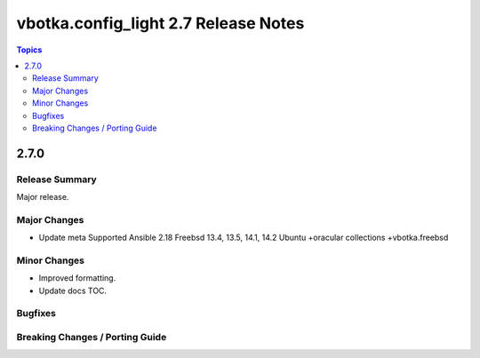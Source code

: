 =====================================
vbotka.config_light 2.7 Release Notes
=====================================

.. contents:: Topics


2.7.0
=====

Release Summary
---------------
Major release.

Major Changes
-------------
* Update meta
  Supported Ansible 2.18
  Freebsd 13.4, 13.5, 14.1, 14.2
  Ubuntu +oracular
  collections +vbotka.freebsd

Minor Changes
-------------
* Improved formatting.
* Update docs TOC.

Bugfixes
--------

Breaking Changes / Porting Guide
--------------------------------
